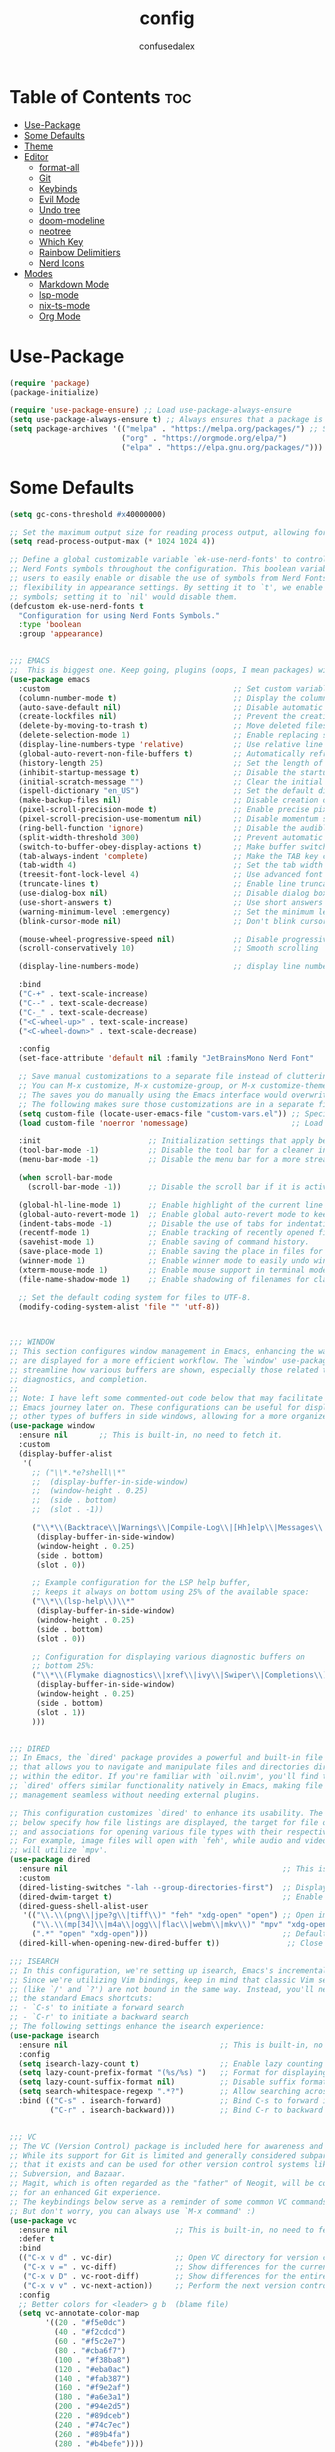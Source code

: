 #+TITLE: config
#+AUTHOR: confusedalex
#+STARTUP: overview

* Table of Contents :toc:
- [[#use-package][Use-Package]]
- [[#some-defaults][Some Defaults]]
- [[#theme][Theme]]
- [[#editor][Editor]]
  - [[#format-all][format-all]]
  - [[#git][Git]]
  - [[#keybinds][Keybinds]]
  - [[#evil-mode][Evil Mode]]
  - [[#undo-tree][Undo tree]]
  - [[#doom-modeline][doom-modeline]]
  - [[#neotree][neotree]]
  - [[#which-key][Which Key]]
  - [[#rainbow-delimitiers][Rainbow Delimitiers]]
  - [[#nerd-icons][Nerd Icons]]
- [[#modes][Modes]]
  - [[#markdown-mode][Markdown Mode]]
  - [[#lsp-mode][lsp-mode]]
  - [[#nix-ts-mode][nix-ts-mode]]
  - [[#org-mode][Org Mode]]

* Use-Package
#+begin_src emacs-lisp
(require 'package)
(package-initialize)

(require 'use-package-ensure) ;; Load use-package-always-ensure
(setq use-package-always-ensure t) ;; Always ensures that a package is installed
(setq package-archives '(("melpa" . "https://melpa.org/packages/") ;; Sets default package repositories
						 ("org" . "https://orgmode.org/elpa/")
                         ("elpa" . "https://elpa.gnu.org/packages/")))
#+end_src
* Some Defaults
#+begin_src emacs-lisp
(setq gc-cons-threshold #x40000000)

;; Set the maximum output size for reading process output, allowing for larger data transfers.
(setq read-process-output-max (* 1024 1024 4))

;; Define a global customizable variable `ek-use-nerd-fonts' to control the use of
;; Nerd Fonts symbols throughout the configuration. This boolean variable allows
;; users to easily enable or disable the use of symbols from Nerd Fonts, providing
;; flexibility in appearance settings. By setting it to `t', we enable Nerd Fonts
;; symbols; setting it to `nil' would disable them.
(defcustom ek-use-nerd-fonts t
  "Configuration for using Nerd Fonts Symbols."
  :type 'boolean
  :group 'appearance)


;;; EMACS
;;  This is biggest one. Keep going, plugins (oops, I mean packages) will be shorter :)
(use-package emacs
  :custom                                         ;; Set custom variables to configure Emacs behavior.
  (column-number-mode t)                          ;; Display the column number in the mode line.
  (auto-save-default nil)                         ;; Disable automatic saving of buffers.
  (create-lockfiles nil)                          ;; Prevent the creation of lock files when editing.
  (delete-by-moving-to-trash t)                   ;; Move deleted files to the trash instead of permanently deleting them.
  (delete-selection-mode 1)                       ;; Enable replacing selected text with typed text.
  (display-line-numbers-type 'relative)           ;; Use relative line numbering in programming modes.
  (global-auto-revert-non-file-buffers t)         ;; Automatically refresh non-file buffers.
  (history-length 25)                             ;; Set the length of the command history.
  (inhibit-startup-message t)                     ;; Disable the startup message when Emacs launches.
  (initial-scratch-message "")                    ;; Clear the initial message in the *scratch* buffer.
  (ispell-dictionary "en_US")                     ;; Set the default dictionary for spell checking.
  (make-backup-files nil)                         ;; Disable creation of backup files.
  (pixel-scroll-precision-mode t)                 ;; Enable precise pixel scrolling.
  (pixel-scroll-precision-use-momentum nil)       ;; Disable momentum scrolling for pixel precision.
  (ring-bell-function 'ignore)                    ;; Disable the audible bell.
  (split-width-threshold 300)                     ;; Prevent automatic window splitting if the window width exceeds 300 pixels.
  (switch-to-buffer-obey-display-actions t)       ;; Make buffer switching respect display actions.
  (tab-always-indent 'complete)                   ;; Make the TAB key complete text instead of just indenting.
  (tab-width 4)                                   ;; Set the tab width to 4 spaces.
  (treesit-font-lock-level 4)                     ;; Use advanced font locking for Treesit mode.
  (truncate-lines t)                              ;; Enable line truncation to avoid wrapping long lines.
  (use-dialog-box nil)                            ;; Disable dialog boxes in favor of minibuffer prompts.
  (use-short-answers t)                           ;; Use short answers in prompts for quicker responses (y instead of yes)
  (warning-minimum-level :emergency)              ;; Set the minimum level of warnings to display.
  (blink-cursor-mode nil)                         ;; Don't blink cursor

  (mouse-wheel-progressive-speed nil)             ;; Disable progressive speed when scrolling
  (scroll-conservatively 10)                      ;; Smooth scrolling

  (display-line-numbers-mode)                     ;; display line numbers

  :bind
  ("C-+" . text-scale-increase)
  ("C--" . text-scale-decrease)
  ("C-_" . text-scale-decrease)
  ("<C-wheel-up>" . text-scale-increase)
  ("<C-wheel-down>" . text-scale-decrease)

  :config
  (set-face-attribute 'default nil :family "JetBrainsMono Nerd Font"  :height 130)

  ;; Save manual customizations to a separate file instead of cluttering `init.el'.
  ;; You can M-x customize, M-x customize-group, or M-x customize-themes, etc.
  ;; The saves you do manually using the Emacs interface would overwrite this file.
  ;; The following makes sure those customizations are in a separate file.
  (setq custom-file (locate-user-emacs-file "custom-vars.el")) ;; Specify the custom file path.
  (load custom-file 'noerror 'nomessage)                       ;; Load the custom file quietly, ignoring errors.

  :init                        ;; Initialization settings that apply before the package is loaded.
  (tool-bar-mode -1)           ;; Disable the tool bar for a cleaner interface.
  (menu-bar-mode -1)           ;; Disable the menu bar for a more streamlined look.

  (when scroll-bar-mode
    (scroll-bar-mode -1))      ;; Disable the scroll bar if it is active.

  (global-hl-line-mode 1)      ;; Enable highlight of the current line
  (global-auto-revert-mode 1)  ;; Enable global auto-revert mode to keep buffers up to date with their corresponding files.
  (indent-tabs-mode -1)        ;; Disable the use of tabs for indentation (use spaces instead).
  (recentf-mode 1)             ;; Enable tracking of recently opened files.
  (savehist-mode 1)            ;; Enable saving of command history.
  (save-place-mode 1)          ;; Enable saving the place in files for easier return.
  (winner-mode 1)              ;; Enable winner mode to easily undo window configuration changes.
  (xterm-mouse-mode 1)         ;; Enable mouse support in terminal mode.
  (file-name-shadow-mode 1)    ;; Enable shadowing of filenames for clarity.

  ;; Set the default coding system for files to UTF-8.
  (modify-coding-system-alist 'file "" 'utf-8))



;;; WINDOW
;; This section configures window management in Emacs, enhancing the way buffers
;; are displayed for a more efficient workflow. The `window' use-package helps
;; streamline how various buffers are shown, especially those related to help,
;; diagnostics, and completion.
;;
;; Note: I have left some commented-out code below that may facilitate your
;; Emacs journey later on. These configurations can be useful for displaying
;; other types of buffers in side windows, allowing for a more organized workspace.
(use-package window
  :ensure nil       ;; This is built-in, no need to fetch it.
  :custom
  (display-buffer-alist
   '(
	 ;; ("\\*.*e?shell\\*"
     ;;  (display-buffer-in-side-window)
     ;;  (window-height . 0.25)
     ;;  (side . bottom)
     ;;  (slot . -1))

     ("\\*\\(Backtrace\\|Warnings\\|Compile-Log\\|[Hh]elp\\|Messages\\|Bookmark List\\|Ibuffer\\|Occur\\|eldoc.*\\)\\*"
      (display-buffer-in-side-window)
      (window-height . 0.25)
      (side . bottom)
      (slot . 0))

     ;; Example configuration for the LSP help buffer,
     ;; keeps it always on bottom using 25% of the available space:
     ("\\*\\(lsp-help\\)\\*"
      (display-buffer-in-side-window)
      (window-height . 0.25)
      (side . bottom)
      (slot . 0))

     ;; Configuration for displaying various diagnostic buffers on
     ;; bottom 25%:
     ("\\*\\(Flymake diagnostics\\|xref\\|ivy\\|Swiper\\|Completions\\)"
      (display-buffer-in-side-window)
      (window-height . 0.25)
      (side . bottom)
      (slot . 1))
	 )))


;;; DIRED
;; In Emacs, the `dired' package provides a powerful and built-in file manager
;; that allows you to navigate and manipulate files and directories directly
;; within the editor. If you're familiar with `oil.nvim', you'll find that
;; `dired' offers similar functionality natively in Emacs, making file
;; management seamless without needing external plugins.

;; This configuration customizes `dired' to enhance its usability. The settings
;; below specify how file listings are displayed, the target for file operations,
;; and associations for opening various file types with their respective applications.
;; For example, image files will open with `feh', while audio and video files
;; will utilize `mpv'.
(use-package dired
  :ensure nil                                                ;; This is built-in, no need to fetch it.
  :custom
  (dired-listing-switches "-lah --group-directories-first")  ;; Display files in a human-readable format and group directories first.
  (dired-dwim-target t)                                      ;; Enable "do what I mean" for target directories.
  (dired-guess-shell-alist-user
   '(("\\.\\(png\\|jpe?g\\|tiff\\)" "feh" "xdg-open" "open") ;; Open image files with `feh' or the default viewer.
     ("\\.\\(mp[34]\\|m4a\\|ogg\\|flac\\|webm\\|mkv\\)" "mpv" "xdg-open" "open") ;; Open audio and video files with `mpv'.
     (".*" "open" "xdg-open")))                              ;; Default opening command for other files.
  (dired-kill-when-opening-new-dired-buffer t))               ;; Close the previous buffer when opening a new `dired' instance.

;;; ISEARCH
;; In this configuration, we're setting up isearch, Emacs's incremental search feature.
;; Since we're utilizing Vim bindings, keep in mind that classic Vim search commands
;; (like `/' and `?') are not bound in the same way. Instead, you'll need to use
;; the standard Emacs shortcuts:
;; - `C-s' to initiate a forward search
;; - `C-r' to initiate a backward search
;; The following settings enhance the isearch experience:
(use-package isearch
  :ensure nil                                  ;; This is built-in, no need to fetch it.
  :config
  (setq isearch-lazy-count t)                  ;; Enable lazy counting to show current match information.
  (setq lazy-count-prefix-format "(%s/%s) ")   ;; Format for displaying current match count.
  (setq lazy-count-suffix-format nil)          ;; Disable suffix formatting for match count.
  (setq search-whitespace-regexp ".*?")        ;; Allow searching across whitespace.
  :bind (("C-s" . isearch-forward)             ;; Bind C-s to forward isearch.
         ("C-r" . isearch-backward)))          ;; Bind C-r to backward isearch.


;;; VC
;; The VC (Version Control) package is included here for awareness and completeness.
;; While its support for Git is limited and generally considered subpar, it is good to know
;; that it exists and can be used for other version control systems like Mercurial,
;; Subversion, and Bazaar.
;; Magit, which is often regarded as the "father" of Neogit, will be configured later
;; for an enhanced Git experience.
;; The keybindings below serve as a reminder of some common VC commands.
;; But don't worry, you can always use `M-x command' :)
(use-package vc
  :ensure nil                        ;; This is built-in, no need to fetch it.
  :defer t
  :bind
  (("C-x v d" . vc-dir)              ;; Open VC directory for version control status.
   ("C-x v =" . vc-diff)             ;; Show differences for the current file.
   ("C-x v D" . vc-root-diff)        ;; Show differences for the entire repository.
   ("C-x v v" . vc-next-action))     ;; Perform the next version control action.
  :config
  ;; Better colors for <leader> g b  (blame file)
  (setq vc-annotate-color-map
        '((20 . "#f5e0dc")
          (40 . "#f2cdcd")
          (60 . "#f5c2e7")
          (80 . "#cba6f7")
          (100 . "#f38ba8")
          (120 . "#eba0ac")
          (140 . "#fab387")
          (160 . "#f9e2af")
          (180 . "#a6e3a1")
          (200 . "#94e2d5")
          (220 . "#89dceb")
          (240 . "#74c7ec")
          (260 . "#89b4fa")
          (280 . "#b4befe"))))


;;; SMERGE
;; Smerge is included for resolving merge conflicts in files. It provides a simple interface
;; to help you keep changes from either the upper or lower version during a merge.
;; This package is built-in, so there's no need to fetch it separately.
;; The keybindings below did not needed to be setted, are here just to show
;; you how to work with it in case you are curious about it.
(use-package smerge-mode
  :ensure nil                                  ;; This is built-in, no need to fetch it.
  :defer t
  :bind (:map smerge-mode-map
              ("C-c ^ u" . smerge-keep-upper)  ;; Keep the changes from the upper version.
              ("C-c ^ l" . smerge-keep-lower)  ;; Keep the changes from the lower version.
              ("C-c ^ n" . smerge-next)        ;; Move to the next conflict.
              ("C-c ^ p" . smerge-previous)))  ;; Move to the previous conflict.


;;; ELDOC
;; Eldoc provides helpful inline documentation for functions and variables
;; in the minibuffer, enhancing the development experience. It can be particularly useful
;; in programming modes, as it helps you understand the context of functions as you type.
;; This package is built-in, so there's no need to fetch it separately.
;; The following line enables Eldoc globally for all buffers.
(use-package eldoc
  :ensure nil          ;; This is built-in, no need to fetch it.
  :init
  (global-eldoc-mode))


;;; FLYMAKE
;; Flymake is an on-the-fly syntax checking extension that provides real-time feedback
;; about errors and warnings in your code as you write. This can greatly enhance your
;; coding experience by catching issues early. The configuration below activates
;; Flymake mode in programming buffers.
(use-package flymake
  :ensure nil          ;; This is built-in, no need to fetch it.
  :defer t
  :hook (prog-mode . flymake-mode)
  :custom
  (flymake-margin-indicators-string
   '((error "!»" compilation-error) (warning "»" compilation-warning)
	 (note "»" compilation-info))))



;;; ==================== EXTERNAL PACKAGES ====================
;;
;; From this point onward, all configurations will be for third-party packages
;; that enhance Emacs' functionality and extend its capabilities.

(use-package vertico
  :hook
  (after-init . vertico-mode)           ;; Enable vertico after Emacs has initialized.
  )


;;; ORDERLESS
;; Orderless enhances completion in Emacs by allowing flexible pattern matching.
;; It works seamlessly with Vertico, enabling you to use partial strings and
;; regular expressions to find files, buffers, and commands more efficiently.
;; This combination provides a powerful and customizable completion experience.
(use-package orderless
  :defer t                                    ;; Load Orderless on demand.
  :after vertico                              ;; Ensure Vertico is loaded before Orderless.
  :init
  (setq completion-styles '(orderless basic)  ;; Set the completion styles.
        completion-category-defaults nil      ;; Clear default category settings.
        completion-category-overrides '((file (styles partial-completion))))) ;; Customize file completion styles.

(use-package marginalia
  :hook
  (after-init . marginalia-mode))


;;; CONSULT
;; Consult provides powerful completion and narrowing commands for Emacs.
;; It integrates well with other completion frameworks like Vertico, enabling
;; features like previews and enhanced register management. It's useful for
;; navigating buffers, files, and xrefs with ease.
(use-package consult
  :defer t
  :init
  ;; Enhance register preview with thin lines and no mode line.
  (advice-add #'register-preview :override #'consult-register-window)

  ;; Use Consult for xref locations with a preview feature.
  (setq xref-show-xrefs-function #'consult-xref
        xref-show-definitions-function #'consult-xref))


;;; EMBARK
;; Embark provides a powerful contextual action menu for Emacs, allowing
;; you to perform various operations on completion candidates and other items.
;; It extends the capabilities of completion frameworks by offering direct
;; actions on the candidates.
;; Just `<leader> .' over any text, explore it :)
(use-package embark
  :defer t)


;;; EMBARK-CONSULT
;; Embark-Consult provides a bridge between Embark and Consult, ensuring
;; that Consult commands, like previews, are available when using Embark.
(use-package embark-consult
  :hook
  (embark-collect-mode . consult-preview-at-point-mode)) ;; Enable preview in Embark collect mode.


;;; TREESITTER-AUTO
;; Treesit-auto simplifies the use of Tree-sitter grammars in Emacs,
;; providing automatic installation and mode association for various
;; programming languages. This enhances syntax highlighting and
;; code parsing capabilities, making it easier to work with modern
;; programming languages.
(use-package treesit-auto
  :after emacs
  :custom
  (treesit-auto-install 'prompt)
  :config
  (treesit-auto-add-to-auto-mode-alist 'all)
  (global-treesit-auto-mode))

;;; COMPANY
;; Company Mode provides a text completion framework for Emacs.
;; It enhances the editing experience by offering context-aware
;; suggestions as you type. With support for multiple backends,
;; Company Mode is highly customizable and can be integrated with
;; various modes and languages.
(use-package company
  :defer t
  :custom
  (company-tooltip-align-annotations t)      ;; Align annotations with completions.
  (company-minimum-prefix-length 1)          ;; Trigger completion after typing 1 character
  (company-idle-delay 0.2)                   ;; Delay before showing completion (adjust as needed)
  (company-tooltip-maximum-width 50)
  :config

  ;; While using C-p C-n to select a completion candidate
  ;; C-y quickly shows help docs for the current candidate
  (define-key company-active-map (kbd "C-y")
			  (lambda ()
				(interactive)
				(company-show-doc-buffer)))
  (define-key company-active-map [tab] 'company-complete-common-or-cycle)
  (define-key company-active-map (kbd "TAB") 'company-complete-common-or-cycle)
  (define-key company-active-map [ret] 'company-complete-selection)
  (define-key company-active-map (kbd "RET") 'company-complete-selection)
  :hook
  (after-init . global-company-mode)) ;; Enable Company Mode globally after initialization.

#+end_src

* Theme
Use the awesome[[https://protesilaos.com/emacs/modus-themes][ Modus themes]]  
#+begin_src emacs-lisp
(use-package modus-themes
  :config
  (define-key global-map (kbd "<f5>") #'modus-themes-toggle)
  (load-theme 'modus-vivendi t)
)
#+end_src
* Editor
** format-all
#+begin_src emacs-lisp
(use-package format-all
  :commands format-all-mode
  :hook (prog-mode . format-all-mode))
#+end_src
** Git
*** Magit
#+begin_src emacs-lisp
(use-package magit
  :defer t)
#+end_src
*** Diff-HL
Diff-HL provides marking for unstaged, uncommited, changed, added, removed lines
#+begin_src emacs-lisp
(use-package diff-hl
  :defer t
  :hook
  (find-file . (lambda ()
                 (global-diff-hl-mode)           ;; Enable Diff-HL mode for all files.
                 (diff-hl-flydiff-mode)          ;; Automatically refresh diffs.
                 (diff-hl-margin-mode)))         ;; Show diff indicators in the margin.
  :custom
  (diff-hl-side 'left)                           ;; Set the side for diff indicators.
  (diff-hl-margin-symbols-alist '((insert . "│") ;; Customize symbols for each change type.
                                  (delete . "-")
                                  (change . "│")
                                  (unknown . "?")
                                  (ignored . "i"))))
#+end_src
** Keybinds
#+begin_src emacs-lisp
(defvar-keymap prefix-find-files-map
  :doc "Find Files"
  "/" 'consult-line
  "C" 'consult-git-grep
  "c" #'(lambda() (interactive)(find-file "~/.emacs.d/config.org"))
  "f" 'consult-find
  "g" 'consult-ripgrep
  "h" 'consult-info
) 

(defvar-keymap prefix-org-map
  :doc "Org mode keys"
  "a" 'org-agenda
  "c" 'org-capture
  "e" 'org-export-dispatch

  ;; Files
  "b" '(lambda() (interactive)(find-file "~/persist/org/books.org"))
  "i" '(lambda() (interactive)(find-file "~/persist/org/inbox.org"))
  "j" '(lambda() (interactive)(find-file "~/persist/org/journal.org"))
  "n" '(lambda() (interactive)(find-file "~/persist/org/notes.org"))
  "w" '(lambda() (interactive)(find-file "~/persist/org/work.org"))
  )

(defvar-keymap prefix-mode-map
  "r" 'org-refile
  
  ;; Org tables
  "b d c" 'org-table-delete-column
  "b d r" 'org-table-delete-row

  ;; Org dates
  "d d" 'org-deadline
  "d s" 'org-schedule
  "d t" 'org-time-stamp
  "d T" 'org-time-stamp-inactive

  ;; Org subtree
  "s n" 'org-narrow-to-subtree
  "s N" 'widen
  "s r" 'org-refile
  "s S" 'org-sort
  )

(defvar-keymap prefix-magit-map
  :doc "Magit keybindings for Git integration"
  "g" 'magit-status      ;; Open Magit status
  "l" 'magit-log-current ;; Show current log
  "d" 'magit-diff-buffer-file ;; Show diff for the current file
  "D" 'diff-hl-show-hunk ;; Show diff for a hunk
  "b" 'vc-annotate       ;; Annotate buffer with version control info
)

(defvar-keymap prefix-dired-map
  :doc "Dired commands for file management"
  "d" 'dired
  "j" 'dired-jump
  "f" 'find-file
  )

(defvar-keymap prefix-project-map
  :doc "Project management keybindings"
  "b" 'consult-project-buffer ;; Consult project buffer
  "p" 'project-switch-project ;; Switch project
  "f" 'project-find-file ;; Find file in project
  "g" 'project-find-regexp ;; Find regexp in project
  "k" 'project-kill-buffers ;; Kill project buffers
  "D" 'project-dired ;; Dired for project
)

(defvar-keymap prefix-buffer-map
  :doc "Buffer management keybindings"
  "b" 'ibuffer ;; Open Ibuffer
  "d" 'kill-current-buffer ;; Kill current buffer
  "i" 'consult-buffer ;; Open consult buffer list
  "k" 'kill-current-buffer ;; Kill current buffer
  "l" 'consult-buffer ;; Consult buffer
  "s" 'save-buffer ;; Save buffer
  "x" 'kill-current-buffer ;; Kill current buffer
  )

(defvar-keymap prefix-neotree-map
  :doc "NeoTree command for file exploration"
  "e" 'neotree-toggle
)

(defvar-keymap prefix-compute-map
  :doc "Compute"
  "r" 'elisp-eval-region-or-buffer ;; Reload config
  )

(defvar-keymap spc-prefix-map
  :doc "My prefix key map."
  "b" prefix-buffer-map
  "c" prefix-compute-map
  "e" prefix-neotree-map
  "f" prefix-find-files-map
  "g" prefix-magit-map
  "m" prefix-mode-map
  "o" prefix-org-map
  "p" prefix-project-map
  "x" prefix-dired-map
  )

(which-key-add-keymap-based-replacements spc-prefix-map
  "f" `("find files" . ,prefix-find-files-map))
#+end_src
** Evil Mode
#+begin_src emacs-lisp
;; EVIL
;; The `evil' package provides Vim emulation within Emacs, allowing
;; users to edit text in a modal way, similar to how Vim
;; operates. This setup configures `evil-mode' to enhance the editing
;; experience.
(use-package evil
  :hook
  (after-init . evil-mode)
  :init
  (setq evil-want-integration t)      ;; Integrate `evil' with other Emacs features (optional as it's true by default).
  (setq evil-want-keybinding nil)     ;; Disable default keybinding to set custom ones.
  (setq evil-want-C-u-scroll t)       ;; Makes C-u scroll
  (setq evil-want-C-u-delete t)       ;; Makes C-u delete on insert mode
  :config
  (evil-set-undo-system 'undo-tree)   ;; Uses the undo-tree package as the default undo system

  ;; Set the leader key to space for easier access to custom commands. (setq evil-want-leader t)
  (setq evil-leader/in-all-states t)  ;; Make the leader key available in all states.
  (setq evil-want-fine-undo t)        ;; Evil uses finer grain undoing steps

  (evil-define-key '(normal motion visual) 'global
    (kbd "RET") nil ; unset RET to use with org-return-follows-link
    (kbd "SPC") spc-prefix-map
    )
  
  ;; Flymake navigation
  (evil-define-key 'normal 'global (kbd "<leader> x x") 'consult-flymake);; Gives you something like `trouble.nvim'
  (evil-define-key 'normal 'global (kbd "] d") 'flymake-goto-next-error) ;; Go to next Flymake error
  (evil-define-key 'normal 'global (kbd "[ d") 'flymake-goto-prev-error) ;; Go to previous Flymake error

  ;; Yank from kill ring
  (evil-define-key 'normal 'global (kbd "P") 'consult-yank-from-kill-ring)
  (evil-define-key 'normal 'global (kbd "<leader> P") 'consult-yank-from-kill-ring)

  ;; Embark actions for contextual commands
  (evil-define-key 'normal 'global (kbd "<leader> .") 'embark-act)

  ;; Undo tree visualization
  (evil-define-key 'normal 'global (kbd "<leader> u") 'undo-tree-visualize)

  ;; Help keybindings
  (evil-define-key 'normal 'global (kbd "<leader> h m") 'describe-mode) ;; Describe current mode
  (evil-define-key 'normal 'global (kbd "<leader> h f") 'describe-function) ;; Describe function
  (evil-define-key 'normal 'global (kbd "<leader> h v") 'describe-variable) ;; Describe variable
  (evil-define-key 'normal 'global (kbd "<leader> h k") 'describe-key) ;; Describe key

  ;; Tab navigation
  (evil-define-key 'normal 'global (kbd "] t") 'tab-next) ;; Go to next tab
  (evil-define-key 'normal 'global (kbd "[ t") 'tab-previous) ;; Go to previous tab

  ;; Custom example. Formatting with prettier tool.
  (evil-define-key 'normal 'global (kbd "<leader> c f") 'format-all-buffer) ;; formatter

  ;; LSP commands keybindings
  (evil-define-key 'normal lsp-mode-map
    ;; (kbd "gd") 'lsp-find-definition                ;; evil-collection already provides gd
    (kbd "gr") 'lsp-find-references                   ;; Finds LSP references
    (kbd "<leader> c a") 'lsp-execute-code-action     ;; Execute code actions
    (kbd "<leader> r n") 'lsp-rename                  ;; Rename symbol
    (kbd "gI") 'lsp-find-implementation               ;; Find implementation
    (kbd "<leader> l f") 'lsp-format-buffer)          ;; Format buffer via lsp

  ;; Commenting functionality for single and multiple lines
  (evil-define-key 'normal 'global (kbd "gcc")
  (lambda ()
  (interactive)
  (if (not (use-region-p))
  (comment-or-uncomment-region (line-beginning-position) (line-end-position)))))

  (evil-define-key 'visual 'global (kbd "gc")
  (lambda ()
  (interactive)
  (if (use-region-p)
  (comment-or-uncomment-region (region-beginning) (region-end)))))

  ;; Enable evil mode
  (evil-mode 1))


;; EVIL COLLECTION
;; The `evil-collection' package enhances the integration of
;; `evil-mode' with various built-in and third-party packages. It
;; provides a better modal experience by remapping keybindings and
;; commands to fit the `evil' style.
(use-package evil-collection
  :defer t
  :custom
  (evil-collection-want-find-usages-bindings t)
  ;; Hook to initialize `evil-collection' when `evil-mode' is activated.
  :hook
  (evil-mode . evil-collection-init))


;; EVIL SURROUND
;; The `evil-surround' package provides text object surround
;; functionality for `evil-mode'. This allows for easily adding,
;; changing, or deleting surrounding characters such as parentheses,
;; quotes, and more.
;;
;; With this you can change 'hello there' with ci'" to have
;; "hello there" and cs"<p> to get <p>hello there</p>.
;; More examples here:
;; - https://github.com/emacs-evil/evil-surround?tab=readme-ov-file#examples
(use-package evil-surround
  :after evil-collection
  :config
  (global-evil-surround-mode 1))


;; EVIL MATCHIT
;; The `evil-matchit' package extends `evil-mode' by enabling
;; text object matching for structures such as parentheses, HTML
;; tags, and other paired delimiters. This makes it easier to
;; navigate and manipulate code blocks.
;; Just use % for jumping between matching structures to check it out.
(use-package evil-matchit
  :after evil-collection
  :config
  (global-evil-matchit-mode 1))
#+end_src
*** org-evil
#+begin_src emacs-lisp
(use-package evil-org
  :after org
  :hook (org-mode . (lambda () evil-org-mode))
  :config
  (require 'evil-org-agenda)
  (evil-org-agenda-set-keys))
#+end_src
** Undo tree
Navigtable undo tree
#+begin_src emacs-lisp
(use-package undo-tree
  :defer t
  :hook
  (after-init . global-undo-tree-mode)
  :init
  (setq undo-tree-visualizer-timestamps t
        undo-tree-visualizer-diff t
        ;; Increase undo limits to avoid losing history due to Emacs' garbage collection.
        ;; These values can be adjusted based on your needs.
        ;; 10X bump of the undo limits to avoid issues with premature
        ;; Emacs GC which truncates the undo history very aggressively.
        undo-limit 800000                     ;; Limit for undo entries.
        undo-strong-limit 12000000            ;; Strong limit for undo entries.
        undo-outer-limit 120000000)           ;; Outer limit for undo entries.
  :config
  ;; Set the directory where `undo-tree' will save its history files.
  ;; This keeps undo history across sessions, stored in a cache directory.
  (setq undo-tree-history-directory-alist '(("." . "~/.emacs.d/.cache/undo"))))
#+end_src
** doom-modeline
Modern, cool looking line
#+begin_src emacs-lisp
(use-package doom-modeline
  :defer t
  :custom
  (doom-modeline-buffer-file-name-style 'buffer-name)  ;; Set the buffer file name style to just the buffer name (without path).
  (doom-modeline-project-detection 'project)           ;; Enable project detection for displaying the project name.
  (doom-modeline-buffer-name t)                        ;; Show the buffer name in the mode line.
  (doom-modeline-vcs-max-length 25)                    ;; Limit the version control system (VCS) branch name length to 25 characters.
  :hook
  (after-init . doom-modeline-mode))
#+end_src
** neotree
Neotree is a file tree explorer.
#+begin_src emacs-lisp
(use-package neotree
  :custom
  (neo-show-hidden-files t)                ;; By default shows hidden files (toggle with H)
  (neo-theme 'nerd-icons)                  ;; Set the default theme for Neotree to 'nerd-icons' for a visually appealing look.
  (neo-vc-integration '(face char))        ;; Enable VC integration to display file states with faces (color coding) and characters (icons).
  :defer t)                                 ;; Load the package only when needed to improve startup time.
#+end_src
** Which Key
Which-key display the possible key bindings after a short delay

#+begin_src emacs-lisp
(use-package which-key
  :ensure nil     ;; This is built-in, no need to fetch it.
  :defer t        ;; Defer loading Which-Key until after init.
  :hook
  (after-init . which-key-mode)) ;; Enable which-key mode after initialization.

#+end_src
** Rainbow Delimitiers
Makes bracket share colors
#+begin_src emacs-lisp
(use-package rainbow-delimiters
  :defer t
  :hook
  (prog-mode . rainbow-delimiters-mode))
#+end_src
** Nerd Icons
Enables Nerd icons
#+begin_src emacs-lisp
;;; NERD ICONS
;; The `nerd-icons' package provides a set of icons for use in Emacs. These icons can
;; enhance the visual appearance of various modes and packages, making it easier to
;; distinguish between different file types and functionalities.
(use-package nerd-icons
  :if ek-use-nerd-fonts                   ;; Load the package only if the user has configured to use nerd fonts.
  :defer t)                               ;; Load the package only when needed to improve startup time.


;;; NERD ICONS Dired
;; The `nerd-icons-dired' package integrates nerd icons into the Dired mode,
;; providing visual icons for files and directories. This enhances the Dired
;; interface by making it easier to identify file types at a glance.
(use-package nerd-icons-dired
  :if ek-use-nerd-fonts                   ;; Load the package only if the user has configured to use nerd fonts.
  :defer t                                ;; Load the package only when needed to improve startup time.
  :hook
  (dired-mode . nerd-icons-dired-mode))


;;; NERD ICONS COMPLETION
;; The `nerd-icons-completion' package enhances the completion interfaces in
;; Emacs by integrating nerd icons with completion frameworks such as
;; `marginalia'. This provides visual cues for the completion candidates,
;; making it easier to distinguish between different types of items.
(use-package nerd-icons-completion
  :if ek-use-nerd-fonts                   ;; Load the package only if the user has configured to use nerd fonts.
  :after (:all nerd-icons marginalia)     ;; Load after `nerd-icons' and `marginalia' to ensure proper integration.
  :config
  (nerd-icons-completion-mode)            ;; Activate nerd icons for completion interfaces.
  (add-hook 'marginalia-mode-hook #'nerd-icons-completion-marginalia-setup)) ;; Setup icons in the marginalia mode for enhanced completion display.

#+end_src
* Modes
** Markdown Mode
#+begin_src emacs-lisp
(use-package markdown-mode
  :defer t
  :mode ("README\\.md\\'" . gfm-mode)            ;; Use gfm-mode for README.md files.
  :init (setq markdown-command "multimarkdown")) ;; Set the Markdown processing command.
#+end_src
** lsp-mode
#+begin_src emacs-lisp
;;; LSP
;; Emacs comes with an integrated LSP client called `eglot', which offers basic LSP functionality.
;; However, `eglot' has limitations, such as not supporting multiple language servers
;; simultaneously within the same buffer (e.g., handling both TypeScript, Tailwind and ESLint
;; LSPs together in a React project). For this reason, the more mature and capable
;; `lsp-mode' is included as a third-party package, providing advanced IDE-like features
;; and better support for multiple language servers and configurations.
;;
;; NOTE: To install or reinstall an LSP server, use `M-x install-server RET`.
;;       As with other editors, LSP configurations can become complex. You may need to
;;       install or reinstall the server for your project due to version management quirks
;;       (e.g., asdf or nvm) or other issues.
;;       Fortunately, `lsp-mode` has a great resource site:
;;       https://emacs-lsp.github.io/lsp-mode/
(use-package lsp-mode
  :defer t
  :hook (;; Replace XXX-mode with concrete major mode (e.g. python-mode)
         (bash-ts-mode . lsp)                           ;; Enable LSP for Bash
         (typescript-ts-mode . lsp)                     ;; Enable LSP for TypeScript
         (tsx-ts-mode . lsp)                            ;; Enable LSP for TSX
         (js-mode . lsp)                                ;; Enable LSP for JavaScript
         (js-ts-mode . lsp)                             ;; Enable LSP for JavaScript (TS mode)
         (lsp-mode . lsp-enable-which-key-integration)) ;; Integrate with Which Key
  :commands lsp
  :custom
  (lsp-keymap-prefix "C-c l")                           ;; Set the prefix for LSP commands.
  (lsp-inlay-hint-enable t)                             ;; Enable inlay hints.
  (lsp-completion-provider :none)                       ;; Disable the default completion provider.
  (lsp-session-file (locate-user-emacs-file ".lsp-session")) ;; Specify session file location.
  (lsp-log-io nil)                                      ;; Disable IO logging for speed.
  (lsp-idle-delay 0)                                    ;; Set the delay for LSP to 0 (debouncing).
  (lsp-keep-workspace-alive nil)                        ;; Disable keeping the workspace alive.
  ;; Core settings
  (lsp-enable-xref t)                                   ;; Enable cross-references.
  (lsp-auto-configure t)                                ;; Automatically configure LSP.
  (lsp-enable-links nil)                                ;; Disable links.
  (lsp-eldoc-enable-hover t)                            ;; Enable ElDoc hover.
  (lsp-enable-file-watchers nil)                        ;; Disable file watchers.
  (lsp-enable-folding nil)                              ;; Disable folding.
  (lsp-enable-imenu t)                                  ;; Enable Imenu support.
  (lsp-enable-indentation nil)                          ;; Disable indentation.
  (lsp-enable-on-type-formatting nil)                   ;; Disable on-type formatting.
  (lsp-enable-suggest-server-download t)                ;; Enable server download suggestion.
  (lsp-enable-symbol-highlighting t)                    ;; Enable symbol highlighting.
  (lsp-enable-text-document-color nil)                  ;; Disable text document color.
  ;; Modeline settings
  (lsp-modeline-code-actions-enable nil)                ;; Keep modeline clean.
  (lsp-modeline-diagnostics-enable nil)                 ;; Use `flymake' instead.
  (lsp-modeline-workspace-status-enable t)              ;; Display "LSP" in the modeline when enabled.
  (lsp-signature-doc-lines 1)                           ;; Limit echo area to one line.
  (lsp-eldoc-render-all nil)                              ;; Render all ElDoc messages.
  ;; Completion settings
  (lsp-completion-enable t)                             ;; Enable completion.
  (lsp-completion-enable-additional-text-edit t)        ;; Enable additional text edits for completions.
  (lsp-enable-snippet nil)                              ;; Disable snippets
  (lsp-completion-show-kind t)                          ;; Show kind in completions.
  ;; Lens settings
  (lsp-lens-enable t)                                   ;; Enable lens support.
  ;; Headerline settings
  (lsp-headerline-breadcrumb-enable-symbol-numbers t)   ;; Enable symbol numbers in the headerline.
  (lsp-headerline-arrow "▶")                            ;; Set arrow for headerline.
  (lsp-headerline-breadcrumb-enable-diagnostics nil)    ;; Disable diagnostics in headerline.
  (lsp-headerline-breadcrumb-icons-enable nil)          ;; Disable icons in breadcrumb.
  ;; Semantic settings
  (lsp-semantic-tokens-enable nil))                     ;; Disable semantic tokens.
#+end_src
** nix-ts-mode
Enable nix mode for all *.nix files
#+begin_src emacs-lisp
(use-package nix-ts-mode
  :mode "\\.nix\\'")
#+end_src
** Org Mode
#+begin_src emacs-lisp
(use-package org
  :defer t        ;; Defer loading Org-mode until it's needed.
  :hook
  ((org-mode . org-indent-mode)
   (org-mode . visual-line-mode))
  :custom
  (org-directory "~/persist/org/")
  (org-agenda-files '("inbox.org" "work.org" "daybook.org" "notes.org"))
  (org-ellipsis "⤵")
  (org-todo-keywords
   '((sequence
      "TODO(t)"  ; A task that needs doing & is ready to do
      "STRT(s)"  ; A task that is in progress
      "WAIT(w)"  ; Something external is holding up this task
      "HOLD(h)"  ; This task is paused/on hold because of me
      "IDEA(i)"  ; An unconfirmed and unapproved task or notion
      "|"
      "DONE(d)"  ; Task successfully completed
      "KILL(k)")) ; Task was cancelled, aborted, or is no longer applicable
   )
  (org-log-done 'time) ; Add timestamp when a task is closed
  
  (org-hide-leading-stars t)
  (org-refile-targets
   '((nil :maxlevel . 3)
     (org-agenda-files :maxlevel . 3)) ;; add all agenda files as refile targets
   ;; Without this, completers like ivy/helm are only given the first level of
   ;; each outline candidates. i.e. all the candidates under the "Tasks" heading
   ;; are just "Tasks/". This is unhelpful. We want the full path to each refile
   ;; target! e.g. FILE/Tasks/heading/subheading
   org-refile-use-outline-path 'file
   org-outline-path-complete-in-steps nil)
  )
#+end_src
*** Capture Templates
#+begin_src emacs-lisp
(setq org-capture-templates
   '(
	 ("p" "Personal")
     ("pt" "Personal todo" entry
      (file+headline "inbox.org" "todos")
      "* TODO %?\n%i" :prepend t)
     ("pn" "Personal notes" entry
      (file+headline "inbox.org" "notes")
      "* %u %?\n%i" :prepend t)
     ("B" "Book" entry (file "books.org")
      "** TODO %^{Title}
                :PROPERTIES:
                :name:     %\\1
                :author:   %^{Author}
                :pages:    %^{Pages}
                :rating:   %^{Rating}
                :END:\n%?"
      )
	 ("l" "Log Entry" entry (file+olp+datetree "daybook.org") "* %? %T")
     ("j" "Journal entry" entry (file+datetree "journal.org") "* %(format-time-string \"%H:%M\") \n%?")
	 ("b" "Bookmark" entry (file+headline "notes.org" "Bookmarks")
	  "* %?\n:PROPERTIES:\n:CREATED: %U\n:END:\n\n" :empty-lines 1))
   )
#+end_src
*** super-agenda
#+begin_src emacs-lisp
(use-package org-super-agenda
  :after org-agenda
  :custom
  (org-super-agenda-header-map nil)
  (org-super-agenda-mode t)
  (org-agenda-custom-commands
   '(("p" "private"
	  ((agenda "" ((org-agenda-span 'day)
				  (org-super-agenda-groups
				   '((:name "Today"
							:time-grid t
							:date today
							:todo "TODAY"
							:scheduled today
							:order 1)))))
	  (todo "" ((org-agenda-overriding-header "")
				(org-super-agenda-groups
				 '((:name "Important"
						  :tag "Important"
						  :priority "A"
						  :order 6)
				   (:name "Due Today"
						  :deadline today
						  :order 2)
				   (:name "Due Soon"
						  :deadline future
						  :order 8)
				   (:name "Overdue"
						  :deadline past
						  :face error
						  :order 7)
				   (:name "To read"
						  :tag "read"
						  :order 30)
				   (:name "People"
						  :tag "people"
						  :order 19)
				   (:name "Waiting"
						  :todo "WAIT"
						  :order 20)
				   (:name "Personal"
						  :tag "home"
						  :order 29)
				   )))))
	  ((org-agenda-tag-filter '("-work" "-gifts"))))
	 ("w" "work"
	  ((agenda "" ((org-agenda-files '("~/persist/org/work.org"))
				   (org-agenda-span 'day)
				   (org-super-agenda-groups
					'((:name "Today"
							 :time-grid t
							 :date today
							 :todo "TODAY"
							 :scheduled today
							 :order 1)))))
	   (todo "" ((org-agenda-files '("~/persist/org/work.org"))
				 (org-agenda-overriding-header "")
				 (org-super-agenda-groups
				  '((:name "Important"
						   :tag "Important"
						   :priority "A"
						   :order 6)
					(:name "Due Today"
						   :deadline today
						   :order 2)
					(:name "Due Soon"
						   :deadline future
						   :order 8)
					(:name "Overdue"
						   :deadline past
						   :face error
						   :order 7)
					(:name "To read"
						   :tag "read"
						   :order 30)
					(:name "Waiting"
						   :todo "WAIT"
						   :order 20)
					))))))
	 ("g" "gifts"
	  ((tags-todo "+gifts" ((org-super-agenda-groups '((:auto-outline-path t))))))
	  )
	 )
   )
  )
#+end_src

*** org-superstar
Transforms the * into nice symbols
#+begin_src emacs-lisp
(use-package org-superstar
  :after org
  :hook (org-mode . org-superstar-mode)
  )
#+end_src
*** org-toc
#+BEGIN_SRC emacs-lisp
(use-package toc-org
  :commands toc-org-enable
  :hook (org-mode . toc-org-mode))
#+END_SRC
*** org-tempo
Allow for expanding of src blocks automagically with "< s TAB "

#+BEGIN_SRC emacs-lisp
(use-package org-tempo
  :ensure nil
  :after org)
#+END_SRC
*** Code Blocks
#+begin_src emacs-lisp
  (use-package ob-python :ensure nil)

  (use-package org
  :config
  (setq org-confirm-babel-evaluate nil) ;; don't ask for permission to run
  (setq org-src-window-setup 'current-window)
  (setq org-edit-src-persistent-message nil)
  (setq org-src-fontify-natively t)
  (setq org-src-preserve-indentation t)
  (setq org-src-tab-acts-natively t)
  (setq org-edit-src-content-indentation 0))
#+end_src
*** org-re-reveal
#+begin_src emacs-lisp
(use-package org-re-reveal)
#+end_src
